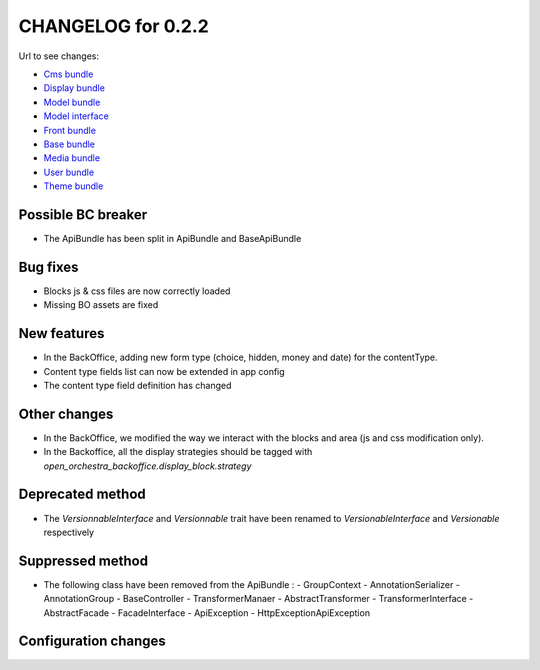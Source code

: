 CHANGELOG for 0.2.2
===================

Url to see changes:

- `Cms bundle`_
- `Display bundle`_
- `Model bundle`_
- `Model interface`_
- `Front bundle`_
- `Base bundle`_
- `Media bundle`_
- `User bundle`_
- `Theme bundle`_

Possible BC breaker
-------------------

- The ApiBundle has been split in ApiBundle and BaseApiBundle

Bug fixes
---------

- Blocks js & css files are now correctly loaded
- Missing BO assets are fixed

New features
------------

- In the BackOffice, adding new form type (choice, hidden, money and date) for the contentType.
- Content type fields list can now be extended in app config
- The content type field definition has changed

Other changes
-------------

- In the BackOffice, we modified the way we interact with the blocks and area (js and css modification only). 
- In the Backoffice, all the display strategies should be tagged with `open_orchestra_backoffice.display_block.strategy`

Deprecated method
-----------------

- The `VersionnableInterface` and `Versionnable` trait have been renamed to `VersionableInterface` and
  `Versionable` respectively

Suppressed method
-----------------

- The following class have been removed from the ApiBundle : 
  - GroupContext
  - Annotation\Serializer
  - Annotation\Group
  - BaseController
  - TransformerManaer
  - AbstractTransformer
  - TransformerInterface
  - AbstractFacade
  - FacadeInterface
  - ApiException
  - HttpException\ApiException

Configuration changes
---------------------

.. _`Cms bundle`: https://github.com/open-orchestra/open-orchestra-cms-bundle/compare/v0.2.1...v0.2.2
.. _`Display bundle`: https://github.com/open-orchestra/open-orchestra-display-bundle/compare/v0.2.1...v0.2.2
.. _`Model bundle`: https://github.com/open-orchestra/open-orchestra-model-bundle/compare/v0.2.1...v0.2.2
.. _`Model interface`: https://github.com/open-orchestra/open-orchestra-model-interface/compare/v0.2.1...v0.2.2
.. _`Front bundle`: https://github.com/open-orchestra/open-orchestra-front-bundle/compare/v0.2.1...v0.2.2
.. _`Base bundle`: https://github.com/open-orchestra/open-orchestra-base-bundle/compare/v0.2.1...v0.2.2
.. _`Media bundle`: https://github.com/open-orchestra/open-orchestra-media-bundle/compare/v0.2.1...v0.2.2
.. _`User bundle`: https://github.com/open-orchestra/open-orchestra-user-bundle/compare/v0.2.1...v0.2.2
.. _`Theme bundle`: https://github.com/open-orchestra/open-orchestra-theme-bundle/compare/v0.2.1...v0.2.2
